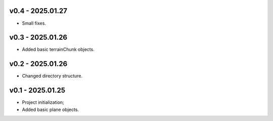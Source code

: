 v0.4 - 2025.01.27
------
* Small fixes.

v0.3 - 2025.01.26
------
* Added basic terrainChunk objects.

v0.2 - 2025.01.26
------
* Changed directory structure.

v0.1 - 2025.01.25
------
* Project initialization;
* Added basic plane objects.
